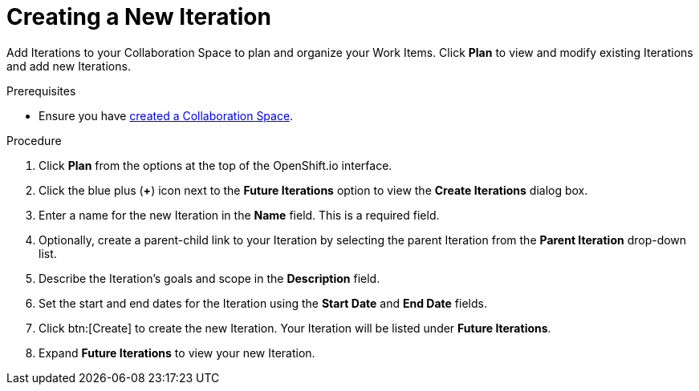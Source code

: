 [#creating_a_new_iteration]
= Creating a New Iteration

Add Iterations to your Collaboration Space to plan and organize your Work Items. Click *Plan* to view and modify existing Iterations and add new Iterations.

.Prerequisites

* Ensure you have <<creating_a_new_space,created a Collaboration Space>>.

.Procedure

. Click *Plan* from the options at the top of the OpenShift.io interface.

. Click the blue plus (*+*) icon next to the *Future Iterations* option to view the *Create Iterations* dialog box.

. Enter a name for the new Iteration in the *Name* field. This is a required field.

. Optionally, create a parent-child link to your Iteration by selecting the parent Iteration from the *Parent Iteration* drop-down list.

. Describe the Iteration's goals and scope in the *Description* field.

. Set the start and end dates for the Iteration using the *Start Date* and *End Date* fields.

. Click btn:[Create] to create the new Iteration. Your Iteration will be listed under *Future Iterations*.

. Expand *Future Iterations* to view your new Iteration.
